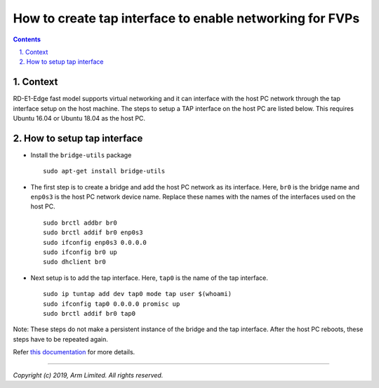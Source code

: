 How to create tap interface to enable networking for FVPs
=========================================================


.. section-numbering::
    :suffix: .

.. contents::


Context
-------

RD-E1-Edge fast model supports virtual networking and it can interface with the
host PC network through the tap interface setup on the host machine. The steps
to setup a TAP interface on the host PC are listed below. This requires Ubuntu
16.04 or Ubuntu 18.04 as the host PC.


How to setup tap interface
--------------------------

- Install the ``bridge-utils`` package

  ::

        sudo apt-get install bridge-utils

- The first step is to create a bridge and add the host PC network as its
  interface. Here, ``br0`` is the bridge name and ``enp0s3`` is the host PC
  network device name. Replace these names with the names of the interfaces
  used on the host PC.

  ::

        sudo brctl addbr br0
        sudo brctl addif br0 enp0s3
        sudo ifconfig enp0s3 0.0.0.0
        sudo ifconfig br0 up
        sudo dhclient br0

- Next setup is to add the tap interface. Here, ``tap0`` is the name of the tap
  interface.

  ::

        sudo ip tuntap add dev tap0 mode tap user $(whoami)
        sudo ifconfig tap0 0.0.0.0 promisc up
        sudo brctl addif br0 tap0

Note: These steps do not make a persistent instance of the bridge and the tap
interface. After the host PC reboots, these steps have to be repeated again.

Refer `this documentation <https://wiki.linuxfoundation.org/networking/bridge>`_
for more details.

--------------

*Copyright (c) 2019, Arm Limited. All rights reserved.*
